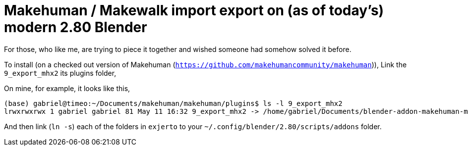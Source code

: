 = Makehuman / Makewalk import export on (as of today's) modern 2.80 Blender

For those, who like me, are trying to piece it together and wished someone had somehow solved it before.

To install (on a checked out version of Makehuman (`https://github.com/makehumancommunity/makehuman`)),
Link the `9_export_mhx2` its plugins folder,

On mine, for example, it looks like this,

----
(base) gabriel@timeo:~/Documents/makehuman/makehuman/plugins$ ls -l 9_export_mhx2
lrwxrwxrwx 1 gabriel gabriel 81 May 11 16:32 9_export_mhx2 -> /home/gabriel/Documents/blender-addon-makehuman-mhx2-import-export/9_export_mhx2/
----

And then link (`ln -s`) each of the folders in `exjerto` to your `~/.config/blender/2.80/scripts/addons` folder.

